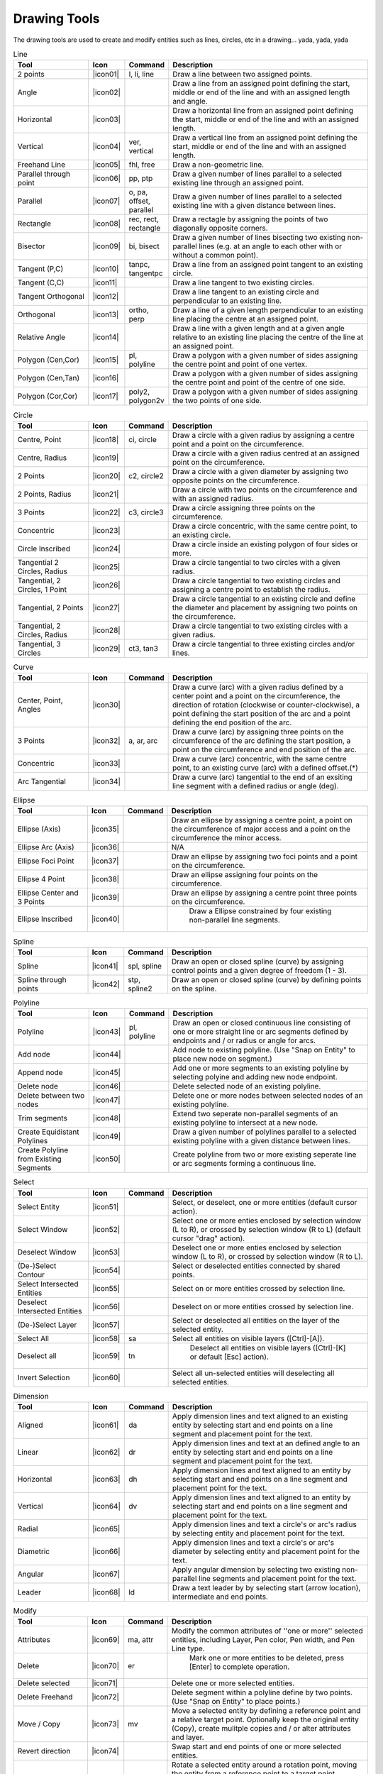 .. _tools: 
   
Drawing Tools
-------------

The drawing tools are used to create and modify entities such as lines, circles, etc in a drawing... yada, yada, yada


.. csv-table:: Line 
   :header: "Tool", "Icon", "Command", "Description"
   :widths: 40, 10, 20, 110
   
   "2 points", |icon01| ,"l, li, line","Draw a line between two assigned points."
   "Angle", |icon02| ,,"Draw a line from an assigned point defining the start, middle or end of the line and with an assigned length and angle."
   "Horizontal", |icon03| ,,"Draw a horizontal line from an assigned point defining the start, middle or end of the line and with an assigned length."
   "Vertical", |icon04| ,"ver, vertical","Draw a vertical line from an assigned point defining the start, middle or end of the line and with an assigned length."
   "Freehand Line", |icon05| ,"fhl, free","Draw a non-geometric line."
   "Parallel through point", |icon06| ,"pp, ptp","Draw a given number of lines parallel to a selected existing line through an assigned point."
   "Parallel", |icon07| ,"o, pa, offset, parallel","Draw a given number of lines parallel to a selected existing line with a given distance between lines."
   "Rectangle", |icon08| ,"rec, rect, rectangle","Draw a rectagle by assigning the points of two diagonally opposite corners. "
   "Bisector", |icon09| ,"bi, bisect","Draw a given number of lines bisecting two existing non-parallel lines (e.g. at an angle to each other with or without a common point). "
   "Tangent (P,C)", |icon10| ,"tanpc, tangentpc","Draw a line from an assigned point tangent to an existing circle."
   "Tangent (C,C)", |icon11| ,,"Draw a line tangent to two existing circles."
   "Tangent Orthogonal", |icon12| ,,"Draw a line tangent to an existing circle and perpendicular to an existing line."
   "Orthogonal", |icon13| ,"ortho, perp","Draw a line of a given length perpendicular to an existing line placing the centre at an assigned point."
   "Relative Angle", |icon14| ,,"Draw a line with a given length and at a given angle relative to an existing line placing the centre of the line at an assigned point."
   "Polygon (Cen,Cor)", |icon15| ,"pl, polyline","Draw a polygon with a given number of sides assigning the centre point and point of one vertex."
   "Polygon (Cen,Tan)", |icon16| ,,"Draw a polygon with a given number of sides assigning the centre point and point of the centre of one side. "
   "Polygon (Cor,Cor)", |icon17| ,"poly2, polygon2v","Draw a polygon with a given number of sides assigning the two points of one side."

.. csv-table:: Circle
   :header: "Tool", "Icon", "Command", "Description"
   :widths: 40, 10, 20, 110

   "Centre, Point", |icon18| ,"ci, circle","Draw a circle with a given radius by assigning a centre point and a point on the circumference."
   "Centre, Radius", |icon19| ,,"Draw a circle with a given radius centred at an assigned point on the circumference."
   "2 Points", |icon20| ,"c2, circle2","Draw a circle with a given diameter by assigning two opposite points on the circumference."
   "2 Points, Radius", |icon21| ,,"Draw a circle with two points on the circumference and with an assigned radius. "
   "3 Points", |icon22| ,"c3, circle3","Draw a circle assigning three points on the circumference."
   "Concentric", |icon23| ,,"Draw a circle concentric, with the same centre point, to an existing circle."
   "Circle Inscribed", |icon24| ,,"Draw a circle inside an existing polygon of four sides or more."
   "Tangential 2 Circles, Radius", |icon25| ,,"Draw a circle tangential to two circles with a given radius."
   "Tangential, 2 Circles, 1 Point", |icon26| ,,"Draw a circle tangential to two existing circles and assigning a centre point to establish the radius."
   "Tangential, 2 Points", |icon27| ,,"Draw a circle tangential to an existing circle and define the diameter and placement by assigning two points on the circumference."
   "Tangential, 2 Circles, Radius", |icon28| ,,"Draw a circle tangential to two existing circles with a given radius."
   "Tangential, 3 Circles", |icon29| ,"ct3, tan3","Draw a circle tangential to three existing circles and/or lines."

.. csv-table:: Curve
   :header: "Tool", "Icon", "Command", "Description"
   :widths: 40, 10, 20, 110

   "Center, Point, Angles", |icon30| ,,"Draw a curve (arc) with a given radius defined by a center point and a point on the circumference, the direction of rotation (clockwise or counter-clockwise), a point defining the start position of the arc and a point defining the end position of the arc."
   "3 Points", |icon32| ,"a, ar, arc","Draw a curve (arc) by assigning three points on the circumference of the arc defining the start position, a point on the circumference and end position of the arc."
   "Concentric", |icon33| ,,"Draw a curve (arc) concentric, with the same centre point, to an existing curve (arc) with a defined offset.(*)"
   "Arc Tangential", |icon34| ,,"Draw a curve (arc) tangential to the end of an exsiting line segment with a defined radius or angle (deg)."


.. csv-table:: Ellipse
   :header: "Tool", "Icon", "Command", "Description"
   :widths: 40, 10, 20, 110

   "Ellipse (Axis)", |icon35| ,,"Draw an ellipse by assigning a centre point, a point on the circumference of major access and a point on the circumference the minor access."
   "Ellipse Arc (Axis)", |icon36| ,,"N/A"
   "Ellipse Foci Point", |icon37| ,,"Draw an ellipse by assigning two foci points and a point  on the circumference."
   "Ellipse 4 Point", |icon38| ,,"Draw an ellipse assigning four points on the circumference."
   "Ellipse Center and 3 Points", |icon39| ,,"Draw an ellipse by assigning a centre point three points on the circumference."
   "Ellipse Inscribed", |icon40| ,," Draw a Ellipse constrained by four existing non-parallel line segments."


.. csv-table:: Spline
   :header: "Tool", "Icon", "Command", "Description"
   :widths: 40, 10, 20, 110

   "Spline", |icon41| ,"spl, spline","Draw an open or closed spline (curve) by assigning control points and a given degree of freedom (1 - 3)."
   "Spline through points", |icon42| ,"stp, spline2","Draw an open or closed spline (curve) by defining points on the spline."


.. csv-table:: Polyline
   :header: "Tool", "Icon", "Command", "Description"
   :widths: 40, 10, 20, 110

   "Polyline", |icon43| ,"pl, polyline","Draw an open or closed continuous line consisting of one or more straight line or arc segments defined by endpoints and / or radius or angle for arcs."
   "Add node", |icon44| ,,"Add node to existing polyline. (Use ""Snap on Entity"" to place new node on segment.)"
   "Append node", |icon45| ,,"Add one or more segments to an existing polyline by selecting polyine and adding new node endpoint."
   "Delete node", |icon46| ,,"Delete selected node of an existing polyline."
   "Delete between two nodes", |icon47| ,,"Delete one or more nodes between selected nodes of an existing polyline."
   "Trim segments", |icon48| ,,"Extend two seperate non-parallel segments of an existing polyline to intersect at a new node."
   "Create Equidistant Polylines", |icon49| ,,"Draw a given number of polylines parallel to a selected existing polyline with a given distance between lines."
   "Create Polyline from Existing Segments", |icon50| ,,"Create polyline from two or more existing seperate line or arc segments forming a continuous line."


.. csv-table:: Select
   :header: "Tool", "Icon", "Command", "Description"
   :widths: 40, 10, 20, 110

   "Select Entity", |icon51| ,,"Select, or deselect, one or more entities (default cursor action)."
   "Select Window", |icon52| ,,"Select one or more enties enclosed by selection window (L to R), or crossed by selection window (R to L) (default cursor ""drag"" action)."
   "Deselect Window", |icon53| ,,"Deselect one or more enties enclosed by selection window (L to R), or crossed by selection window (R to L)."
   "(De-)Select Contour", |icon54| ,,"Select or deselected entities connected by shared points."
   "Select Intersected Entities", |icon55| ,,"Select on or more entities crossed by selection line."
   "Deselect Intersected Entities", |icon56| ,,"Deselect on or more entities crossed by selection line."
   "(De-)Select Layer", |icon57| ,,"Select or deselected all entities on the layer of the selected entity."
   "Select All", |icon58| ,"sa","Select all entities on visible layers ([Ctrl]-[A])."
   "Deselect all", |icon59| ,"tn"," Deselect all entities on visible layers ([Ctrl]-[K] or default [Esc] action)."
   "Invert Selection", |icon60| ,,"Select all un-selected entities will deselecting all selected entities."


.. csv-table:: Dimension
   :header: "Tool", "Icon", "Command", "Description"
   :widths: 40, 10, 20, 110

   "Aligned", |icon61| ,"da","Apply dimension lines and text aligned to an existing entity by selecting start and end points on a line segment and placement point for the text."
   "Linear", |icon62| ,"dr","Apply dimension lines and text at an defined angle to an entity by selecting start and end points on a line segment and placement point for the text."
   "Horizontal", |icon63| ,"dh","Apply dimension lines and text aligned to an entity by selecting start and end points on a line segment and placement point for the text."
   "Vertical", |icon64| ,"dv","Apply dimension lines and text aligned to an entity by selecting start and end points on a line segment and placement point for the text."
   "Radial", |icon65| ,,"Apply dimension lines and text a circle's or arc's radius by selecting entity and placement point for the text."
   "Diametric", |icon66| ,,"Apply dimension lines and text a circle's or arc's diameter by selecting entity and placement point for the text."
   "Angular", |icon67| ,,"Apply angular dimension by selecting two existing non-parallel line segments and placement point for the text."
   "Leader", |icon68| ,"ld","Draw a text leader by by selecting start (arrow location), intermediate and end points."


.. csv-table:: Modify
   :header: "Tool", "Icon", "Command", "Description"
   :widths: 40, 10, 20, 110

   "Attributes", |icon69| ,"ma, attr","Modify the common attributes of ''one or more'' selected entities, including Layer, Pen color, Pen width, and Pen Line type."
   "Delete", |icon70| ,"er"," Mark one or more entities to be deleted, press [Enter] to complete operation."
   "Delete selected", |icon71| ,,"Delete one or more selected entities."
   "Delete Freehand", |icon72| ,,"Delete segment within a polyline define by two points. (Use ""Snap on Entity"" to place points.)"
   "Move / Copy", |icon73| ,"mv","Move a selected entity by defining a reference point and a relative target point. Optionally keep the original entity (Copy), create mulitple copies and / or alter attributes and layer."
   "Revert direction", |icon74| ,,"Swap start and end points of one or more selected entities."
   "Rotate", |icon75| ,"ro","Rotate a selected entity around a rotation point, moving the entity from a reference point to a target point. Optionally keep the original entity, create multiple copies and / or alter attributes and layer."
   "Scale", |icon76| ,"sz","Increase or decrease the size of a selected entity from a reference point by a defined factor for both axis.  Optionally keep the original entity, create mulitple copies and / or alter attributes and layer."
   "Mirror", |icon77| ,"mi","Create a mirror image of a selected entity around an axis defined by two points.  Optionally keep the original entity and / or alter attributes and layer."
   "Move and Rotate", |icon78| ,,"Move a selected entity by defining a reference point and a relative target point and rotataing the entity at a given angle.  Optionally keep the original entity, create mulitple copies and / or alter attributes and layer."
   "Rotate Two", |icon79| ,,"Rotate a selected entity around an absolute rotation point, while rotating the entity around a relative reference point to a target point. Optionally keep the original entity, create multiple copies and / or alter attributes and layer."
   "Stretch", |icon80| ,"ss","Move a selected portion of a drawing by defining a reference point and a relative target point."
   "Bevel", |icon81| ,"ch, fillet (bug)","Create a sloping edge between two intersecting line segments with defined by a setback on each segment."
   "Fillet", |icon82| ,"fi, fillet","Create a rounded edge between two intersecting line segments with defined radius."
   "Explode Text into Letters", |icon83| ,,"Separate a string of text into individual character entities."
   "Explode", |icon84| ,"xp","Separate one or more selected blocks into individual entities."


.. csv-table:: Info
   :header: "Tool", "Icon", "Command", "Description"
   :widths: 40, 10, 20, 110

   "Point inside contour", |icon85| ,,"Provides indication of point being inside or outside of the selected ''closed'' contour (polygon, circle, ployline, etc)."
   "Distance Point to Point", |icon86| ,"dpp, dist","Provides distance, cartesian and polar coordinates between two specified points."
   "Distance Entity to Point", |icon87| ,,"Provides shortest distance selected entity and specified point."
   "Angle between two lines", |icon88| ,"ang, angle","Provides angle between two selected line segments, measured counter-clockwise."
   "Total length of selected entities", |icon89| ,,"Provides total length of one or more selected entities (length of line segment, circle circimference, etc)."
   "Polygonal Area", |icon90| ,"ar, area","Provides area of polygon defined by three or more specified points."


.. csv-table:: Misc
   :header: "Tool", "Icon", "Command", "Description"
   :widths: 40, 10, 20, 110

   "MText", |icon91| ,"mtxt, mtext","Insert multi-line text into drawing at a specified base point.  Optionally define font, text height, angle, width factor, alignment, angle, special symbols and character set."
   "Text", |icon92| ,"txt, text","Insert single-line text into drawing at a specified base point.  Optionally define font, text height,  alignment, angle, special symbols and character set."
   "Hatch", |icon93| ,"ha, hatch","Fill a closed entity (polygon, circle, polyline, etc) with a defined pattern or a solid fill.  Optionally define scale and angle."
   "Insert Image", |icon94| ,,"Insert an image, bitmapped or vector, at a specified point.  Optionally define angle, scale factor and DPI."
   "Points", |icon95| ,"po, point","Draw a point at the assigned coordinates."

